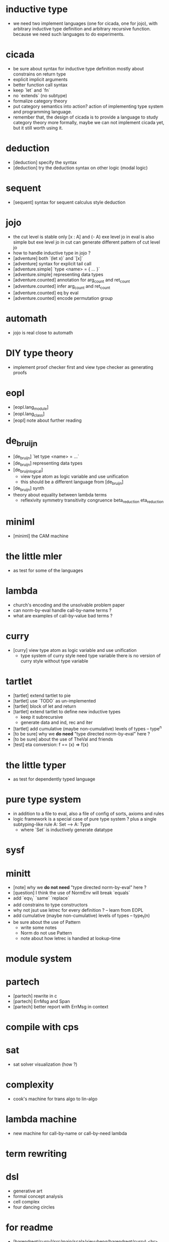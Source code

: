 * inductive type
- we need two implement languages (one for cicada, one for jojo),
  with arbitrary inductive type definition
  and arbitrary recursive function.
  because we need such languages to do experiments.
* cicada
- be sure about syntax for inductive type definition
  mostly about constrains on return type
- explicit implicit arguments
- better function call syntax
- keep `let` and `fn`
- no `extends` (no subtype)
- formalize category theory
- put category semantics into action?
  action of implementing type system and programming language.
- remember that, the design of cicada is to provide a language
  to study category theory more formally,
  maybe we can not implement cicada yet,
  but it still worth using it.
* deduction
- [deduction] specify the syntax
- [deduction] try the deduction syntax on other logic (modal logic)
* sequent
- [sequent] syntax for sequent calculus style deduction
* jojo
- the cut level is stable
  only [x : A] and (- A)
  exe level jo in eval is also simple
  but exe level jo in cut can generate different pattern of cut level jo
- how to handle inductive type in jojo ?
- [adventure] both `(let x)` and `[x]`
- [adventure] syntax for explicit tail call
- [adventure.simple] `type <name> = { ... }`
- [adventure.simple] representing data types
- [adventure.counted] annotation for arg_count and ret_count
- [adventure.counted] infer arg_count and ret_count
- [adventure.counted] eq by eval
- [adventure.counted] encode permutation group
* automath
- jojo is real close to automath
* DIY type theory
- implement proof checker first
  and view type checker as generating proofs
* eopl
- [eopl.lang_module]
- [eopl.lang_class]
- [eopl] note about further reading
* de_bruijn
- [de_bruijn] `let type <name> = ...`
- [de_bruijn] representing data types
- [de_bruijn_logical]
  - view type atom as logic variable and use unification
  - this should be a different language from [de_bruijn]
- [de_bruijn] synth
- theory about equality between lambda terms
  - reflexivity
    symmetry
    transitivity
    congruence
    beta_reduction
    eta_reduction
* miniml
- [miniml] the CAM machine
* the little mler
- as test for some of the languages
* lambda
- church's encoding and the unsolvable problem paper
- can norm-by-eval handle call-by-name terms ?
- what are examples of call-by-value bad terms ?
* curry
- [curry] view type atom as logic variable and use unification
  - type system of curry style need type variable
    there is no version of curry style without type variable
* tartlet
- [tartlet] extend tartlet to pie
- [tartlet] use `TODO` as un-implemented
- [tartlet] block of let and return
- [tartlet] extend tartlet to define new inductive types
  - keep it subrecursive
  - generate data and ind, rec and iter
- [tartlet] add cumulative (maybe non-cumulative) levels of types -- type^n
- [to be sure] why we *do need* "type directed norm-by-eval" here ?
- [to be sure] about the use of TheVal and friends
- [test] eta conversion: f == (x) => f(x)
* the little typer
- as test for dependently typed language
* pure type system
- in addition to a file to eval, also a file of config of sorts, axioms and rules
- logic framework is a special case of pure type system ?
  plus a single subtyping-like rule
  A: Set --> A: Type
  - where `Set` is inductively generate datatype
* sysf
* minitt
- [note] why we *do not need* "type directed norm-by-eval" here ?
- [question] I think the use of NormEnv will break `equals`
- add `eqv_t` `same` `replace`
- add constrains to type constructors
- why not jsut use letrec for every definition ? -- learn from EOPL
- add cumulative (maybe non-cumulative) levels of types -- type_t(n)
- be sure about the use of Pattern
  - write some notes
  - Norm do not use Pattern
  - note about how letrec is handled at lookup-time
* module system
* partech
- [partech] rewrite in c
- [partech] ErrMsg and Span
- [partech] better report with ErrMsg in context
* compile with cps
* sat
- sat solver visualization (how ?)
* complexity
- cook's machine for trans algo to lin-algo
* lambda machine
- new machine for call-by-name or call-by-need lambda
* term rewriting
* dsl
- generative art
- formal concept analysis
- cell complex
- four dancing circles
* for readme
- [barendregt/curry](src/main/scala/xieyuheng/barendregt/curry) <br>
  - Curry style simple type lambda calculus.
- [pure](src/main/scala/xieyuheng/pure) <br>
  - A framework for the essence of dependent type system, <br>
    which can be viewed as an extension of Barendregt's lambda cube.
- [miniml](src/main/scala/xieyuheng/miniml) <br>
  - "A simple applicative language: Mini-ML", <br>
    by Dominique Clement, Joelle Despeyroux, Thierry Despeyroux, Gilles Kahn.
- [adventure/jojo_counted](src/main/scala/xieyuheng/adventure/jojo_counted) <br>
  - The language `jojo_untyped` plus annotation for number of arguments and number of return values.
  - An equivalent predicate for jojo, inspired by `nbe`.
- [adventure/jojo_dependent](src/main/scala/xieyuheng/adventure/jojo_dependent) <br>
  - Two levels of computations -- `exe` and `cut`, where `cut` is as powerful as `exe`.
* formal concept analysis
* method of analytic tableaux
* formal specification
